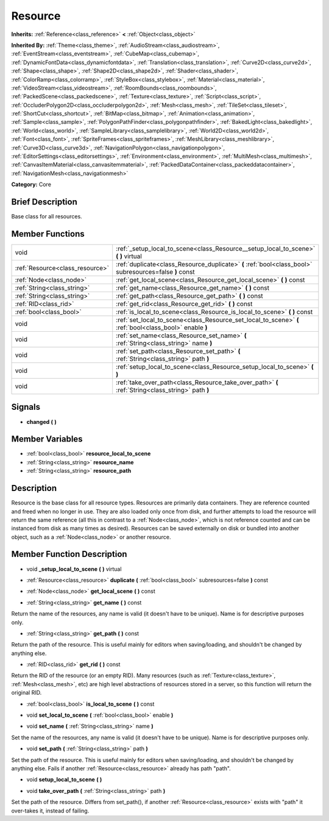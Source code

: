 .. Generated automatically by doc/tools/makerst.py in Godot's source tree.
.. DO NOT EDIT THIS FILE, but the doc/base/classes.xml source instead.

.. _class_Resource:

Resource
========

**Inherits:** :ref:`Reference<class_reference>` **<** :ref:`Object<class_object>`

**Inherited By:** :ref:`Theme<class_theme>`, :ref:`AudioStream<class_audiostream>`, :ref:`EventStream<class_eventstream>`, :ref:`CubeMap<class_cubemap>`, :ref:`DynamicFontData<class_dynamicfontdata>`, :ref:`Translation<class_translation>`, :ref:`Curve2D<class_curve2d>`, :ref:`Shape<class_shape>`, :ref:`Shape2D<class_shape2d>`, :ref:`Shader<class_shader>`, :ref:`ColorRamp<class_colorramp>`, :ref:`StyleBox<class_stylebox>`, :ref:`Material<class_material>`, :ref:`VideoStream<class_videostream>`, :ref:`RoomBounds<class_roombounds>`, :ref:`PackedScene<class_packedscene>`, :ref:`Texture<class_texture>`, :ref:`Script<class_script>`, :ref:`OccluderPolygon2D<class_occluderpolygon2d>`, :ref:`Mesh<class_mesh>`, :ref:`TileSet<class_tileset>`, :ref:`ShortCut<class_shortcut>`, :ref:`BitMap<class_bitmap>`, :ref:`Animation<class_animation>`, :ref:`Sample<class_sample>`, :ref:`PolygonPathFinder<class_polygonpathfinder>`, :ref:`BakedLight<class_bakedlight>`, :ref:`World<class_world>`, :ref:`SampleLibrary<class_samplelibrary>`, :ref:`World2D<class_world2d>`, :ref:`Font<class_font>`, :ref:`SpriteFrames<class_spriteframes>`, :ref:`MeshLibrary<class_meshlibrary>`, :ref:`Curve3D<class_curve3d>`, :ref:`NavigationPolygon<class_navigationpolygon>`, :ref:`EditorSettings<class_editorsettings>`, :ref:`Environment<class_environment>`, :ref:`MultiMesh<class_multimesh>`, :ref:`CanvasItemMaterial<class_canvasitemmaterial>`, :ref:`PackedDataContainer<class_packeddatacontainer>`, :ref:`NavigationMesh<class_navigationmesh>`

**Category:** Core

Brief Description
-----------------

Base class for all resources.

Member Functions
----------------

+----------------------------------+-----------------------------------------------------------------------------------------------------------+
| void                             | :ref:`_setup_local_to_scene<class_Resource__setup_local_to_scene>`  **(** **)** virtual                   |
+----------------------------------+-----------------------------------------------------------------------------------------------------------+
| :ref:`Resource<class_resource>`  | :ref:`duplicate<class_Resource_duplicate>`  **(** :ref:`bool<class_bool>` subresources=false  **)** const |
+----------------------------------+-----------------------------------------------------------------------------------------------------------+
| :ref:`Node<class_node>`          | :ref:`get_local_scene<class_Resource_get_local_scene>`  **(** **)** const                                 |
+----------------------------------+-----------------------------------------------------------------------------------------------------------+
| :ref:`String<class_string>`      | :ref:`get_name<class_Resource_get_name>`  **(** **)** const                                               |
+----------------------------------+-----------------------------------------------------------------------------------------------------------+
| :ref:`String<class_string>`      | :ref:`get_path<class_Resource_get_path>`  **(** **)** const                                               |
+----------------------------------+-----------------------------------------------------------------------------------------------------------+
| :ref:`RID<class_rid>`            | :ref:`get_rid<class_Resource_get_rid>`  **(** **)** const                                                 |
+----------------------------------+-----------------------------------------------------------------------------------------------------------+
| :ref:`bool<class_bool>`          | :ref:`is_local_to_scene<class_Resource_is_local_to_scene>`  **(** **)** const                             |
+----------------------------------+-----------------------------------------------------------------------------------------------------------+
| void                             | :ref:`set_local_to_scene<class_Resource_set_local_to_scene>`  **(** :ref:`bool<class_bool>` enable  **)** |
+----------------------------------+-----------------------------------------------------------------------------------------------------------+
| void                             | :ref:`set_name<class_Resource_set_name>`  **(** :ref:`String<class_string>` name  **)**                   |
+----------------------------------+-----------------------------------------------------------------------------------------------------------+
| void                             | :ref:`set_path<class_Resource_set_path>`  **(** :ref:`String<class_string>` path  **)**                   |
+----------------------------------+-----------------------------------------------------------------------------------------------------------+
| void                             | :ref:`setup_local_to_scene<class_Resource_setup_local_to_scene>`  **(** **)**                             |
+----------------------------------+-----------------------------------------------------------------------------------------------------------+
| void                             | :ref:`take_over_path<class_Resource_take_over_path>`  **(** :ref:`String<class_string>` path  **)**       |
+----------------------------------+-----------------------------------------------------------------------------------------------------------+

Signals
-------

-  **changed**  **(** **)**

Member Variables
----------------

- :ref:`bool<class_bool>` **resource_local_to_scene**
- :ref:`String<class_string>` **resource_name**
- :ref:`String<class_string>` **resource_path**

Description
-----------

Resource is the base class for all resource types. Resources are primarily data containers. They are reference counted and freed when no longer in use. They are also loaded only once from disk, and further attempts to load the resource will return the same reference (all this in contrast to a :ref:`Node<class_node>`, which is not reference counted and can be instanced from disk as many times as desired). Resources can be saved externally on disk or bundled into another object, such as a :ref:`Node<class_node>` or another resource.

Member Function Description
---------------------------

.. _class_Resource__setup_local_to_scene:

- void  **_setup_local_to_scene**  **(** **)** virtual

.. _class_Resource_duplicate:

- :ref:`Resource<class_resource>`  **duplicate**  **(** :ref:`bool<class_bool>` subresources=false  **)** const

.. _class_Resource_get_local_scene:

- :ref:`Node<class_node>`  **get_local_scene**  **(** **)** const

.. _class_Resource_get_name:

- :ref:`String<class_string>`  **get_name**  **(** **)** const

Return the name of the resources, any name is valid (it doesn't have to be unique). Name is for descriptive purposes only.

.. _class_Resource_get_path:

- :ref:`String<class_string>`  **get_path**  **(** **)** const

Return the path of the resource. This is useful mainly for editors when saving/loading, and shouldn't be changed by anything else.

.. _class_Resource_get_rid:

- :ref:`RID<class_rid>`  **get_rid**  **(** **)** const

Return the RID of the resource (or an empty RID). Many resources (such as :ref:`Texture<class_texture>`, :ref:`Mesh<class_mesh>`, etc) are high level abstractions of resources stored in a server, so this function will return the original RID.

.. _class_Resource_is_local_to_scene:

- :ref:`bool<class_bool>`  **is_local_to_scene**  **(** **)** const

.. _class_Resource_set_local_to_scene:

- void  **set_local_to_scene**  **(** :ref:`bool<class_bool>` enable  **)**

.. _class_Resource_set_name:

- void  **set_name**  **(** :ref:`String<class_string>` name  **)**

Set the name of the resources, any name is valid (it doesn't have to be unique). Name is for descriptive purposes only.

.. _class_Resource_set_path:

- void  **set_path**  **(** :ref:`String<class_string>` path  **)**

Set the path of the resource. This is useful mainly for editors when saving/loading, and shouldn't be changed by anything else. Fails if another :ref:`Resource<class_resource>` already has path "path".

.. _class_Resource_setup_local_to_scene:

- void  **setup_local_to_scene**  **(** **)**

.. _class_Resource_take_over_path:

- void  **take_over_path**  **(** :ref:`String<class_string>` path  **)**

Set the path of the resource. Differs from set_path(), if another :ref:`Resource<class_resource>` exists with "path" it over-takes it, instead of failing.


